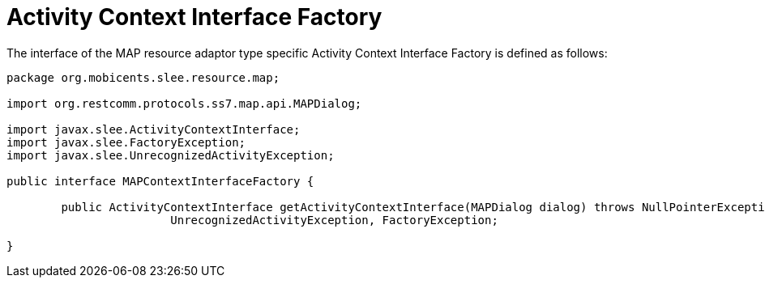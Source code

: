 
[[_ratype_aci_factory]]
= Activity Context Interface Factory

The interface of the MAP resource adaptor type specific Activity Context Interface Factory is defined as follows: 

[source,java]
----

package org.mobicents.slee.resource.map;

import org.restcomm.protocols.ss7.map.api.MAPDialog;

import javax.slee.ActivityContextInterface;
import javax.slee.FactoryException;
import javax.slee.UnrecognizedActivityException;

public interface MAPContextInterfaceFactory {

	public ActivityContextInterface getActivityContextInterface(MAPDialog dialog) throws NullPointerException,
			UnrecognizedActivityException, FactoryException;

}
----